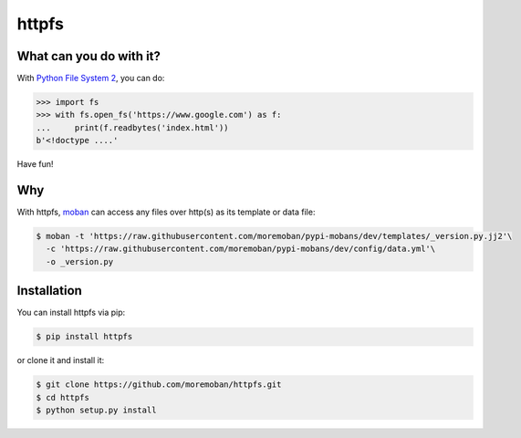 ================================================================================
httpfs
================================================================================

.. image:: https://api.travis-ci.org/moremoban/httpfs.svg
   :target: http://travis-ci.org/moremoban/httpfs

.. image:: https://codecov.io/github/moremoban/httpfs/coverage.png
   :target: https://codecov.io/github/moremoban/httpfs
.. image:: https://badge.fury.io/py/httpfs.svg
   :target: https://pypi.org/project/httpfs

.. image:: https://pepy.tech/badge/httpfs/month
   :target: https://pepy.tech/project/httpfs/month

.. image:: https://img.shields.io/github/stars/moremoban/httpfs.svg?style=social&maxAge=3600&label=Star
    :target: https://github.com/moremoban/httpfs/stargazers


What can you do with it?
================================================================================

With `Python File System 2`_, you can do:

.. code::

   >>> import fs
   >>> with fs.open_fs('https://www.google.com') as f:
   ...     print(f.readbytes('index.html'))
   b'<!doctype ....'

Have fun!

Why
================================================================================

With httpfs, `moban`_ can access any files over http(s) as its
template or data file:

.. code-block:: bash

    $ moban -t 'https://raw.githubusercontent.com/moremoban/pypi-mobans/dev/templates/_version.py.jj2'\
      -c 'https://raw.githubusercontent.com/moremoban/pypi-mobans/dev/config/data.yml'\
      -o _version.py


.. _moban: https://github.com/moremoban/moban

.. _Python File System 2: https://docs.pyfilesystem.org/en/latest


Installation
================================================================================


You can install httpfs via pip:

.. code-block:: bash

    $ pip install httpfs


or clone it and install it:

.. code-block:: bash

    $ git clone https://github.com/moremoban/httpfs.git
    $ cd httpfs
    $ python setup.py install
